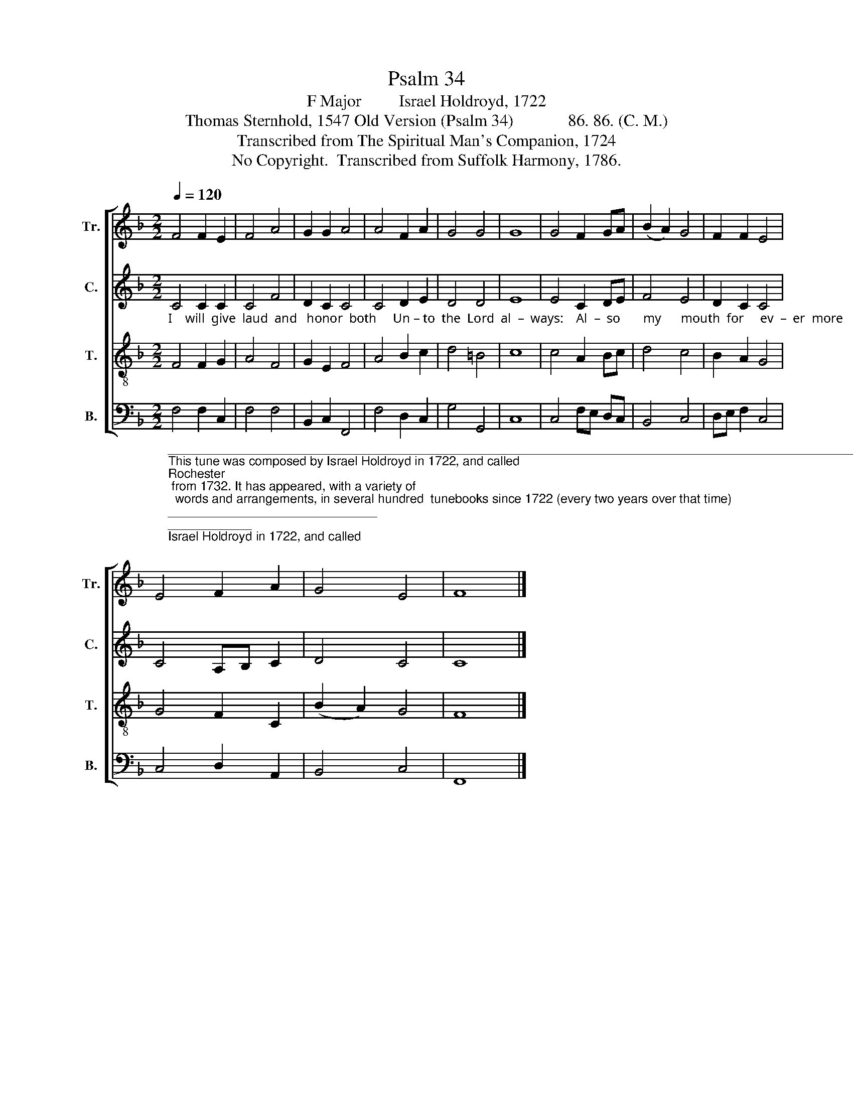 X:1
T:Psalm 34
T:F Major         Israel Holdroyd, 1722
T:Thomas Sternhold, 1547 Old Version (Psalm 34)             86. 86. (C. M.)                   
T:Transcribed from The Spiritual Man's Companion, 1724
T:No Copyright.  Transcribed from Suffolk Harmony, 1786.
Z:No Copyright.  Transcribed from Suffolk Harmony, 1786.
%%score [ 1 2 3 4 ]
L:1/8
Q:1/4=120
M:2/2
K:F
V:1 treble nm="Tr." snm="Tr."
V:2 treble nm="C." snm="C."
V:3 treble-8 nm="T." snm="T."
V:4 bass nm="B." snm="B."
V:1
 F4 F2 E2 | F4 A4 | G2 G2 A4 | A4 F2 A2 | G4 G4 | G8 | G4 F2 GA | (B2 A2) G4 | F2 F2 E4 | %9
 E4 F2 A2 | G4 E4 | F8 |] %12
V:2
"_I    will  give  laud  and   honor  both     Un – to  the  Lord  al  –  ways:    Al  –  so       my      mouth  for     ev  –  er  more    Shall  speak     un  –  to       his    praise." C4 C2 C2 | %1
 C4 F4 | D2 C2 C4 | C4 D2 E2 | D4 D4 | E8 | E4 C2 DE | F4 E4 | D2 C2 C4 | C4 A,B, C2 | D4 C4 | %11
 C8 |] %12
V:3
 F4 F2 G2 | A4 F4 | G2 E2 F4 | A4 B2 c2 | d4 =B4 | c8 | c4 A2 Bc | d4 c4 | B2 A2 G4 | G4 F2 C2 | %10
 (B2 A2) G4 | F8 |] %12
V:4
"_______________________________________________________________________________________________________\nThis tune was composed by Israel Holdroyd in 1722, and called \nRochester\n from 1732. It has appeared, with a variety of \n  words and arrangements, in several hundred  tunebooks since 1722 (every two years over that time); and in America \n  since 1761. Notably, it appeared in \nKentucky Harmony \nin 1816, \nWyeth's Repository of Sacred Music\n in 1816, and Allen \n  Carden's \nMissouri Harmony\n in 1820.  It appeared in \nThe Sacred Harp\n (page 30) from 1844 to the present with Isaac Watts' \n  words \nCome let us join our cheerful songs\n, and \nSouthern Harmony\n (page 279) from 1847, with Isaac Watts' words, \n  There is a land of pure delight." F,4 F,2 C,2 | %1
 F,4 F,4 | B,,2 C,2 F,,4 | F,4 D,2 C,2 | G,4 G,,4 | C,8 | C,4 F,E, D,C, | B,,4 C,4 | D,E, F,2 C,4 | %9
 C,4 D,2 A,,2 | B,,4 C,4 | F,,8 |] %12

